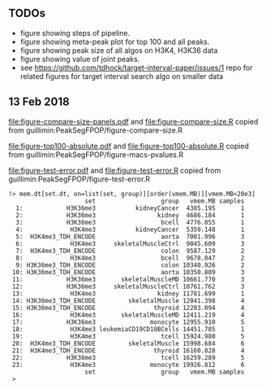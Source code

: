 ** TODOs

- figure showing steps of pipeline.
- figure showing meta-peak plot for top 100 and all peaks.
- figure showing peak size of all algos on H3K4, H3K36 data
- figure showing value of joint peaks.
- see https://github.com/tdhock/target-interval-paper/issues/1 repo for related figures for target interval search algo on smaller data
  
** 13 Feb 2018

[[file:figure-compare-size-panels.pdf]] and [[file:figure-compare-size.R]] copied from guillimin:PeakSegFPOP/figure-compare-size.R

[[file:figure-top100-absolute.pdf]] and [[file:figure-top100-absolute.R]] copied from guillimin:PeakSegFPOP/figure-macs-pvalues.R

[[file:figure-test-error.pdf]] and [[file:figure-test-error.R]] copied from guillimin:PeakSegFPOP/figure-test-error.R

#+BEGIN_SRC 
!> mem.dt[set.dt, on=list(set, group)][order(vmem.MB)][vmem.MB<20e3]                                                                                                          
                     set                  group   vmem.MB samples
  1:            H3K36me3           kidneyCancer  4385.195       1
  2:            H3K36me3                 kidney  4686.184       1
  3:            H3K36me3                  bcell  4776.055       1
  4:             H3K4me3           kidneyCancer  5359.148       1
  5:  H3K4me3_TDH_ENCODE                  aorta  7001.996       3
  6:             H3K4me3     skeletalMuscleCtrl  9045.609       3
  7:  H3K4me3_TDH_ENCODE                  colon  9587.129       2
  8:             H3K4me3                  bcell  9678.047       2
  9: H3K36me3_TDH_ENCODE                  colon 10340.926       2
 10: H3K36me3_TDH_ENCODE                  aorta 10350.809       3
 11:            H3K36me3       skeletalMuscleMD 10661.770       3
 12:            H3K36me3     skeletalMuscleCtrl 10761.762       3
 13:             H3K4me3                 kidney 11781.699       1
 14: H3K36me3_TDH_ENCODE         skeletalMuscle 12041.398       4
 15: H3K36me3_TDH_ENCODE                thyroid 12203.094       4
 16:             H3K4me3       skeletalMuscleMD 12411.219       4
 17:            H3K36me3               monocyte 12955.910       5
 18:             H3K4me3 leukemiaCD19CD10BCells 14451.785       1
 19:             H3K4me3                  tcell 15924.980       5
 20:  H3K4me3_TDH_ENCODE         skeletalMuscle 15998.684       6
 21:  H3K4me3_TDH_ENCODE                thyroid 16160.828       4
 22:            H3K36me3                  tcell 16259.289       5
 23:             H3K4me3               monocyte 19926.812       6
                     set                  group   vmem.MB samples
 > 
#+END_SRC
